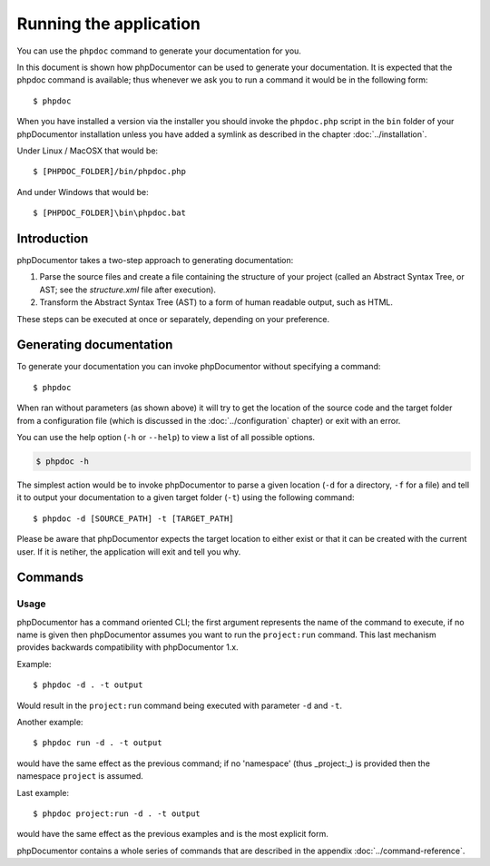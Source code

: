 Running the application
=======================

You can use the ``phpdoc`` command to generate your documentation
for you.

In this document is shown how phpDocumentor can be used to generate your
documentation. It is expected that the phpdoc command is available; thus
whenever we ask you to run a command it would be in the following form::

    $ phpdoc

When you have installed a version via the installer you should invoke the
``phpdoc.php`` script in the ``bin`` folder of your phpDocumentor installation
unless you have added a symlink as described in the chapter :doc:`../installation`.

Under Linux / MacOSX that would be::

    $ [PHPDOC_FOLDER]/bin/phpdoc.php

And under Windows that would be::

    $ [PHPDOC_FOLDER]\bin\phpdoc.bat

Introduction
------------

phpDocumentor takes a two-step approach to generating documentation:

1. Parse the source files and create a file containing the structure of your
   project (called an Abstract Syntax Tree, or AST; see the *structure.xml* file
   after execution).
2. Transform the Abstract Syntax Tree (AST) to a form of human readable output,
   such as HTML.

These steps can be executed at once or separately, depending on your preference.

Generating documentation
------------------------

To generate your documentation you can invoke phpDocumentor without specifying
a command::

    $ phpdoc

When ran without parameters (as shown above) it will try to get the location of
the source code and the target folder from a configuration file (which is
discussed in the :doc:`../configuration` chapter) or exit with an error.

You can use the help option (``-h`` or ``--help``) to view a list of all
possible options.

.. code-block:: bash

    $ phpdoc -h

The simplest action would be to invoke phpDocumentor to parse a given
location (``-d`` for a directory, ``-f`` for a file) and tell it to
output your documentation to a given target folder (``-t``) using
the following command::

    $ phpdoc -d [SOURCE_PATH] -t [TARGET_PATH]

Please be aware that phpDocumentor expects the target location to either exist
or that it can be created with the current user. If it is netiher, the
application will exit and tell you why.

Commands
--------

Usage
~~~~~

phpDocumentor has a command oriented CLI; the first argument represents the name
of the command to execute, if no name is given then phpDocumentor assumes you
want to run the ``project:run`` command. This last mechanism provides backwards
compatibility with phpDocumentor 1.x.

Example::

    $ phpdoc -d . -t output

Would result in the ``project:run`` command being executed with parameter
``-d`` and ``-t``.

Another example::

    $ phpdoc run -d . -t output

would have the same effect as the previous command; if no 'namespace'
(thus _project:_) is provided then the namespace ``project`` is assumed.

Last example::

   $ phpdoc project:run -d . -t output

would have the same effect as the previous examples and is the most explicit
form.

phpDocumentor contains a whole series of commands that are described in the
appendix :doc:`../command-reference`.